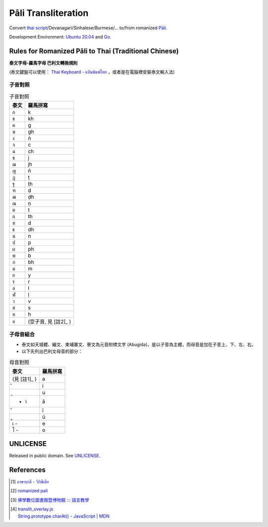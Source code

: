 ====================
Pāli Transliteration
====================

.. image:: https://img.shields.io/badge/Language-Go-blue.svg
   :target: https://golang.org/

.. image:: https://godoc.org/github.com/siongui/pali-transliteration?status.svg
   :target: https://godoc.org/github.com/siongui/pali-transliteration

.. image:: https://travis-ci.org/siongui/pali-transliteration.svg?branch=master
    :target: https://travis-ci.org/siongui/pali-transliteration

.. image:: https://goreportcard.com/badge/github.com/siongui/pali-transliteration
   :target: https://goreportcard.com/report/github.com/siongui/pali-transliteration

.. image:: https://img.shields.io/badge/license-Unlicense-blue.svg
   :target: https://github.com/siongui/pali-transliteration/blob/master/UNLICENSE


Convert `thai script`_/Devanagari/Sinhalese/Burmese/... to/from
romanized `Pāli`_.

Development Environment: `Ubuntu 20.04`_ and Go_.


Rules for Romanized Pāli to Thai (Traditional Chinese)
++++++++++++++++++++++++++++++++++++++++++++++++++++++

**泰文字母-羅馬字母 巴利文轉換規則**

(泰文鍵盤可以使用： `Thai Keyboard - แป้นพิมพ์ไทย`_ ，或者是在電腦裡安裝泰文輸入法)

子音對照
========

.. list-table:: 子音對照
   :header-rows: 1

   * - 泰文
     - 羅馬拼寫
   * - ก
     - k
   * - ข
     - kh
   * - ค
     - g
   * - ฆ
     - gh
   * - ง
     - ṅ
   * - จ
     - c
   * - ฉ
     - ch
   * - ช
     - j
   * - ฌ
     - jh
   * - ญ
     - ñ
   * - ฏ
     - ṭ
   * - ฐ
     - ṭh
   * - ฑ
     - ḍ
   * - ฒ
     - ḍh
   * - ณ
     - ṇ
   * - ต
     - t
   * - ถ
     - th
   * - ท
     - d
   * - ธ
     - dh
   * - น
     - n
   * - ป
     - p
   * - ผ
     - ph
   * - พ
     - b
   * - ภ
     - bh
   * - ม
     - m
   * - ย
     - y
   * - ร
     - r
   * - ล
     - l
   * - ฬ
     - ḷ
   * - ว
     - v
   * - ส
     - s
   * - ห
     - h
   * - อ
     - (空子音, 見 [註2]_ )

子母音組合
==========

- 泰文如天城體、緬文、柬埔寨文、寮文為元音附標文字 (Abugida)，是以子音為主體，而母音是加在子音上、下、左、右。
- 以下先列出巴利文母音的部分：

.. list-table:: 母音對照
   :header-rows: 1

   * - 泰文
     - 羅馬拼寫
   * - (見 [註1]_ )
     - a
   * -  ิ
     - i
   * -  ุ
     - u
   * - - า
     - ā
   * -  ี
     - ī
   * -  ู
     - ū
   * - เ -
     - e
   * - โ -
     - o


UNLICENSE
+++++++++

Released in public domain. See UNLICENSE_.


References
++++++++++

.. [1] `ภาษาบาลี - วิกิพีเดีย <https://th.wikipedia.org/wiki/%E0%B8%A0%E0%B8%B2%E0%B8%A9%E0%B8%B2%E0%B8%9A%E0%B8%B2%E0%B8%A5%E0%B8%B5>`_

.. [2] `romanized pali`_

.. [3] `佛學數位圖書館暨博物館 ::: 語言教學 <http://buddhism.lib.ntu.edu.tw/lesson/>`_

.. [4] | `translit_overlay.js <https://github.com/yuttadhammo/digitalpalireader/blob/master/ThunDPR/content/js/translit_overlay.js>`_
       | `String.prototype.charAt() - JavaScript | MDN <https://developer.mozilla.org/en-US/docs/Web/JavaScript/Reference/Global_Objects/String/charAt>`_

.. _Go: https://golang.org/
.. _Golang: https://golang.org/
.. _Ubuntu 20.04: https://releases.ubuntu.com/20.04/
.. _Go 1.5.3: https://golang.org/dl/
.. _Pāli: https://en.wikipedia.org/wiki/Pali
.. _romanized pali: https://www.google.com/search?q=romanized+pali
.. _thai script: https://www.google.com/search?q=thai+script
.. _Thai Keyboard - แป้นพิมพ์ไทย: https://www.branah.com/thai
.. _UNLICENSE: https://unlicense.org/
